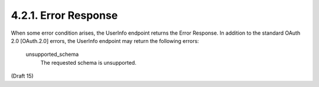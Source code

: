 4.2.1.  Error Response
^^^^^^^^^^^^^^^^^^^^^^^^^^

When some error condition arises, the UserInfo endpoint returns the Error Response. 
In addition to the standard OAuth 2.0 [OAuth.2.0] errors, the UserInfo endpoint may return the following errors:

    unsupported_schema
        The requested schema is unsupported. 


(Draft 15)

